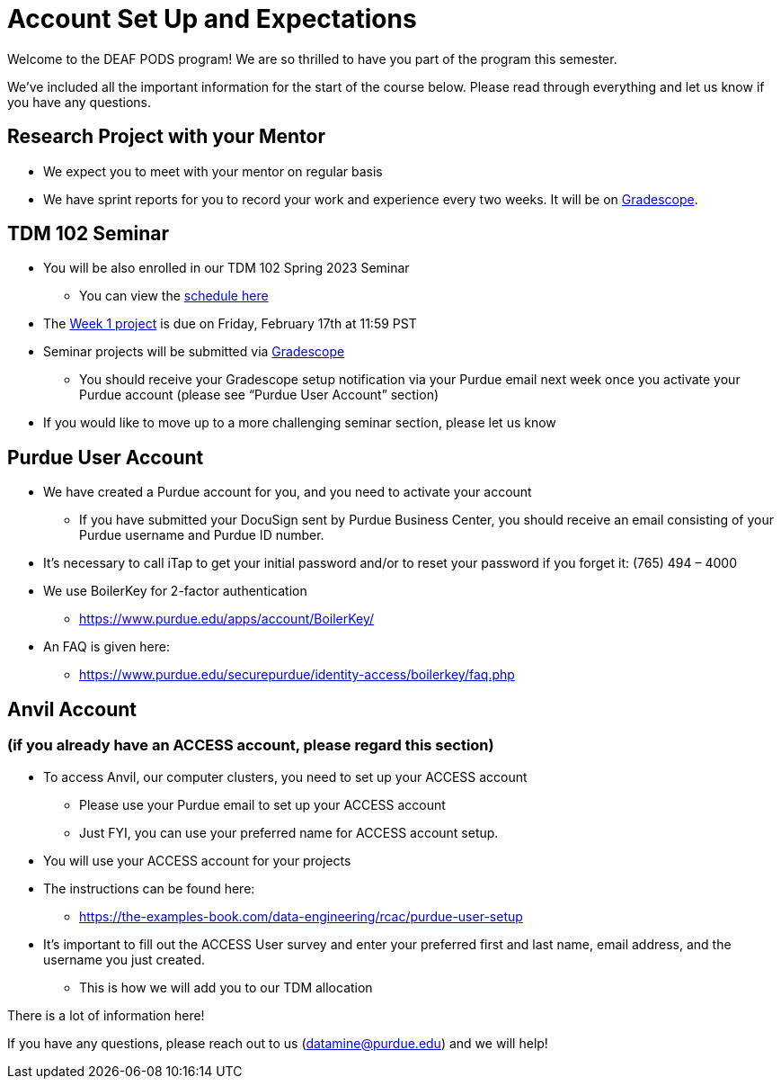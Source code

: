 # Account Set Up and Expectations

Welcome to the DEAF PODS program! We are so thrilled to have you part of the program this semester.

We’ve included all the important information for the start of the course below. Please read through everything and let us know if you have any questions. 

## Research Project with your Mentor
* We expect you to meet with your mentor on regular basis
* We have sprint reports for you to record your work and experience every two weeks. It will be on  https://www.gradescope.com/[Gradescope].

## TDM 102 Seminar
* You will be also enrolled in our TDM 102 Spring 2023 Seminar
** You can view the xref:research-intro.adoc[schedule here]
* The https://the-examples-book.com/projects/current-projects/10200-2023-project01[Week 1 project] is due on Friday, February 17th at 11:59 PST
* Seminar projects will be submitted via https://www.gradescope.com/[Gradescope]
** You should receive your Gradescope setup notification via your Purdue email next week once you activate your Purdue account (please see “Purdue User Account” section)
* If you would like to move up to a more challenging seminar section, please let us know

## Purdue User Account
* We have created a Purdue account for you, and you need to activate your account
** If you have submitted your DocuSign sent by Purdue Business Center, you should receive an email consisting of your Purdue username and Purdue ID number.
* It’s necessary to call iTap to get your initial password and/or to reset your password if you forget it: (765) 494 – 4000
* We use BoilerKey for 2-factor authentication
** https://www.purdue.edu/apps/account/BoilerKey/
* An FAQ is given here:
** https://www.purdue.edu/securepurdue/identity-access/boilerkey/faq.php

## Anvil Account 
### (if you already have an ACCESS account, please regard this section)
* To access Anvil, our computer clusters, you need to set up your ACCESS account
** Please use your Purdue email to set up your ACCESS account
** Just FYI, you can use your preferred name for ACCESS account setup.
* You will use your ACCESS account for your projects 
*  The instructions can be found here:
** https://the-examples-book.com/data-engineering/rcac/purdue-user-setup
* It’s important to fill out the ACCESS User survey and enter your preferred first and last name, email address, and the username you just created.
** This is how we will add you to our TDM allocation


There is a lot of information here! 

If you have any questions, please reach out to us (datamine@purdue.edu) and we will help!
